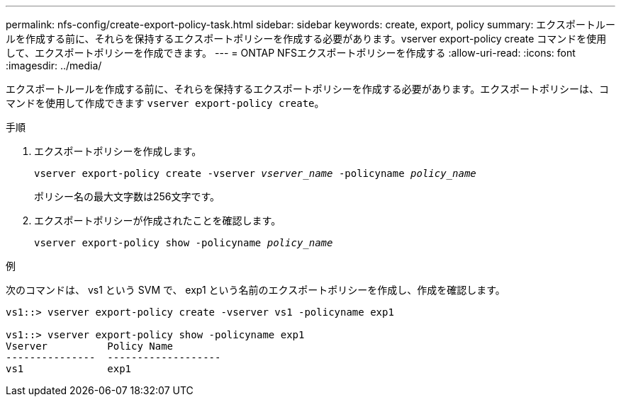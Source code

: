 ---
permalink: nfs-config/create-export-policy-task.html 
sidebar: sidebar 
keywords: create, export, policy 
summary: エクスポートルールを作成する前に、それらを保持するエクスポートポリシーを作成する必要があります。vserver export-policy create コマンドを使用して、エクスポートポリシーを作成できます。 
---
= ONTAP NFSエクスポートポリシーを作成する
:allow-uri-read: 
:icons: font
:imagesdir: ../media/


[role="lead"]
エクスポートルールを作成する前に、それらを保持するエクスポートポリシーを作成する必要があります。エクスポートポリシーは、コマンドを使用して作成できます `vserver export-policy create`。

.手順
. エクスポートポリシーを作成します。
+
`vserver export-policy create -vserver _vserver_name_ -policyname _policy_name_`

+
ポリシー名の最大文字数は256文字です。

. エクスポートポリシーが作成されたことを確認します。
+
`vserver export-policy show -policyname _policy_name_`



.例
次のコマンドは、 vs1 という SVM で、 exp1 という名前のエクスポートポリシーを作成し、作成を確認します。

[listing]
----
vs1::> vserver export-policy create -vserver vs1 -policyname exp1

vs1::> vserver export-policy show -policyname exp1
Vserver          Policy Name
---------------  -------------------
vs1              exp1
----